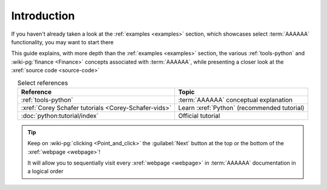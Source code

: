 .. 0.3.0

.. _user-intro:

############
Introduction
############

If you haven't already taken a look at the :ref:`examples <examples>`
section, which showcases select :term:`AAAAAA` functionality, you may want to
start there

This guide explains, with more depth than the
:ref:`examples <examples>` section, the various :ref:`tools-python` and
:wiki-pg:`finance <Finance>` concepts associated with :term:`AAAAAA`, while
presenting a closer look at the :xref:`source code <source-code>`

.. csv-table:: Select references
   :header: Reference, Topic
   :align: center

   :ref:`tools-python`, :term:`AAAAAA` conceptual explanation
   :xref:`Corey Schafer tutorials <Corey-Schafer-vids>`, "Learn
   :xref:`Python` (recommended tutorial)"
   :doc:`python:tutorial/index`, Official tutorial

.. tip::

   Keep on :wiki-pg:`clicking <Point_and_click>` the :guilabel:`Next` button
   at the top or the bottom of the :xref:`webpage <webpage>`!

   It will allow you to sequentially visit every :xref:`webpage <webpage>` in
   :term:`AAAAAA` documentation in a logical order

